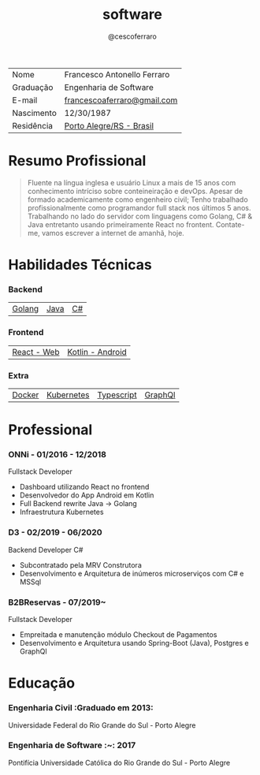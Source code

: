#+TITLE: software
#+DRAFT: nil
#+AUTHOR: @cescoferraro

|------------+-----------------------------|
| Nome       | Francesco Antonello Ferraro |
| Graduação  | Engenharia de Software      |
| E-mail     | [[mailto:francescoaferraro@gmail.com][francescoaferraro@gmail.com]] |
| Nascimento | 12/30/1987                  |
| Residência | [[https://www.google.com/maps/place/Porto+Alegre+-+RS,+Brazil/@-30.1018504,-51.2959986,11z/data=!3m1!4b1!4m5!3m4!1s0x9519784e88e1007d:0xc7011777424f60bd!8m2!3d-30.0346564!4d-51.2176584][Porto Alegre/RS - Brasil]]    |

* Resumo Profissional

#+BEGIN_QUOTE
Fluente na língua inglesa e usuário Linux a mais de 15 anos com conhecimento intríciso sobre conteineiração e devOps.
Apesar de formado academicamente como engenheiro civil; Tenho trabalhado profissionalmente como programandor full stack nos últimos 5 anos.
Trabalhando no lado do servidor com linguagens como Golang, C# & Java entretanto usando primeiramente React no frontent.
Contate-me, vamos escrever a internet de amanhã, hoje.
#+END_QUOTE


* Habilidades Técnicas

*** Backend
| [[https://golang.org][Golang]] | [[https://java.com][Java]] | [[https://docs.microsoft.com/en-us/dotnet/csharp/][C#]] |
*** Frontend
| [[https://golang.org][React - Web]] |[[https://nodejs.com][Kotlin - Android]] |
*** Extra
| [[https://docker.com][Docker]] | [[https://golang.org][Kubernetes]] | [[https://nodejs.com][Typescript]] | [[https://nodejs.com][GraphQl]] |

* Professional

*** ONNi - 01/2016 - 12/2018
Fullstack Developer
    - Dashboard  utilizando React no frontend
    - Desenvolvedor do App Android em Kotlin
    - Full Backend rewrite Java -> Golang
    - Infraestrutura Kubernetes

*** D3 - 02/2019 - 06/2020
Backend Developer C#
    - Subcontratado pela MRV Construtora
    - Desenvolvimento e Arquitetura de inúmeros microserviços com C# e MSSql

*** B2BReservas - 07/2019~
Fullstack Developer
    - Empreitada e manutenção módulo Checkout de Pagamentos
    - Desenvolvimento e Arquitetura usando Spring-Boot (Java), Postgres e GraphQl

* Educação
***  Engenharia Civil :Graduado em 2013:
Universidade Federal do Rio Grande do Sul - Porto Alegre

***  Engenharia de Software :~: :2017:
Pontifícia Universidade Católica do Rio Grande do Sul - Porto Alegre




#  LocalWords: SISNEMA Alegre Websockets Iot LocalWords

